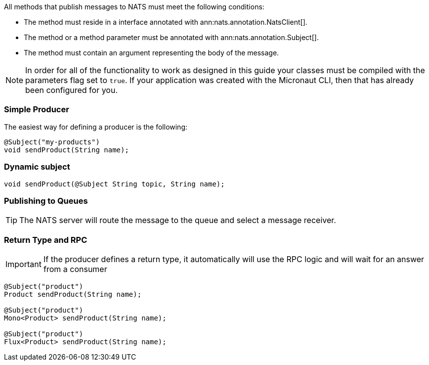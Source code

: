 All methods that publish messages to NATS must meet the following conditions:

* The method must reside in a interface annotated with ann:nats.annotation.NatsClient[].
* The method or a method parameter must be annotated with ann:nats.annotation.Subject[].
* The method must contain an argument representing the body of the message.

NOTE: In order for all of the functionality to work as designed in this guide your classes must be compiled with the parameters flag set to `true`.
If your application was created with the Micronaut CLI, then that has already been configured for you.

=== Simple Producer

The easiest way for defining a producer is the following:

[source,java]
----
@Subject("my-products")
void sendProduct(String name);
----

=== Dynamic subject

[source,java]
----
void sendProduct(@Subject String topic, String name);
----

=== Publishing to Queues

TIP: The NATS server will route the message to the queue and select a message receiver.

=== Return Type and RPC

IMPORTANT: If the producer defines a return type, it automatically will use the RPC logic and will wait for an answer from a consumer

[source,java]
----
@Subject("product")
Product sendProduct(String name);

@Subject("product")
Mono<Product> sendProduct(String name);

@Subject("product")
Flux<Product> sendProduct(String name);
----
